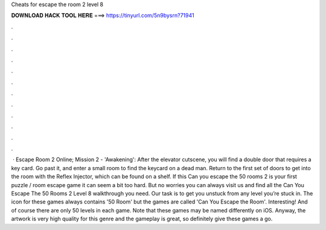 Cheats for escape the room 2 level 8

𝐃𝐎𝐖𝐍𝐋𝐎𝐀𝐃 𝐇𝐀𝐂𝐊 𝐓𝐎𝐎𝐋 𝐇𝐄𝐑𝐄 ===> https://tinyurl.com/5n9bysrn?71941

.

.

.

.

.

.

.

.

.

.

.

.

 · Escape Room 2 Online; Mission 2 - 'Awakening': After the elevator cutscene, you will find a double door that requires a key card. Go past it, and enter a small room to find the keycard on a dead man. Return to the first set of doors to get into the room with the Reflex Injector, which can be found on a shelf. If this Can you escape the 50 rooms 2 is your first puzzle / room escape game it can seem a bit too hard. But no worries you can always visit us and find all the Can You Escape The 50 Rooms 2 Level 8 walkthrough you need. Our task is to get you unstuck from any level you’re stuck in. The icon for these games always contains '50 Room' but the games are called 'Can You Escape the Room'. Interesting! And of course there are only 50 levels in each game. Note that these games may be named differently on iOS. Anyway, the artwork is very high quality for this genre and the gameplay is great, so definitely give these games a go.